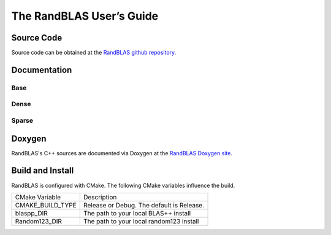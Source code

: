The RandBLAS  User’s Guide
==========================

Source Code
-----------
Source code can be obtained at the `RandBLAS github repository <https://github.com/BallisticLA/RandBLAS>`_.

Documentation
-------------


Base
^^^^

.. doxygenstruct:: RandBLAS::base::RNGState
   :project: RandBLAS

Dense
^^^^^

.. doxygenstruct:: RandBLAS::dense::DenseSkOp
   :project: RandBLAS


.. doxygenfunction:: RandBLAS::dense::lskge3
   :project: RandBLAS

Sparse
^^^^^^

.. doxygenstruct:: RandBLAS::sparse::SparseSkOp
   :project: RandBLAS

.. doxygenfunction:: RandBLAS::sparse::lskges
   :project: RandBLAS




Doxygen
--------
RandBLAS's C++ sources are documented via Doxygen at the `RandBLAS Doxygen site <doxygen/index.html>`_.


Build and Install
-----------------
RandBLAS is configured with CMake. The following CMake variables influence the build.

+-------------------------+----------------------------------------------------+
| CMake Variable          | Description                                        |
+-------------------------+----------------------------------------------------+
| CMAKE_BUILD_TYPE        | Release or Debug. The default is Release.          |
+-------------------------+----------------------------------------------------+
| blaspp_DIR              | The path to your local BLAS++ install              |
+-------------------------+----------------------------------------------------+
| Random123_DIR           | The path to your local random123 install           |
+-------------------------+----------------------------------------------------+



